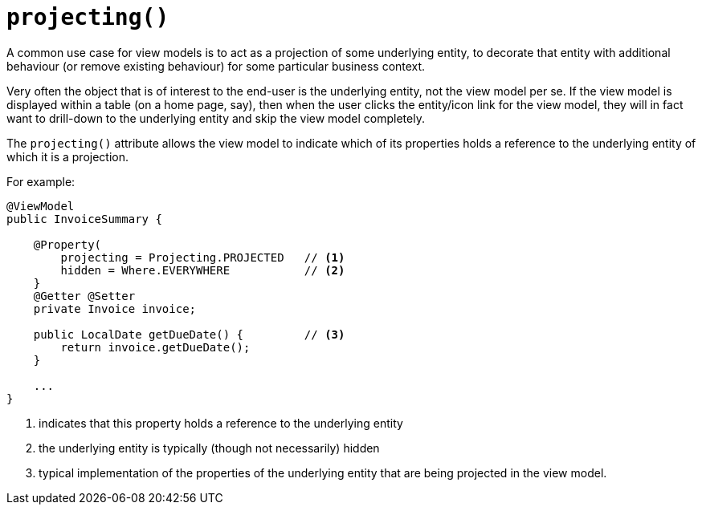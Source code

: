 [[projecting]]
= `projecting()`
:Notice: Licensed to the Apache Software Foundation (ASF) under one or more contributor license agreements. See the NOTICE file distributed with this work for additional information regarding copyright ownership. The ASF licenses this file to you under the Apache License, Version 2.0 (the "License"); you may not use this file except in compliance with the License. You may obtain a copy of the License at. http://www.apache.org/licenses/LICENSE-2.0 . Unless required by applicable law or agreed to in writing, software distributed under the License is distributed on an "AS IS" BASIS, WITHOUT WARRANTIES OR  CONDITIONS OF ANY KIND, either express or implied. See the License for the specific language governing permissions and limitations under the License.
:page-partial:


A common use case for view models is to act as a projection of some underlying entity, to decorate that entity with additional behaviour (or remove existing behaviour) for some particular business context.

Very often the object that is of interest to the end-user is the underlying entity, not the view model per se.
If the view model is displayed within a table (on a home page, say), then when the user clicks the entity/icon link for the view model, they will in fact want to drill-down to the underlying entity and skip the view model completely.

The `projecting()` attribute allows the view model to indicate which of its properties holds a reference to the underlying entity of which it is a projection.

For example:

[source,java]
----
@ViewModel
public InvoiceSummary {

    @Property(
        projecting = Projecting.PROJECTED   // <1>
        hidden = Where.EVERYWHERE           // <2>
    }
    @Getter @Setter
    private Invoice invoice;

    public LocalDate getDueDate() {         // <3>
        return invoice.getDueDate();
    }

    ...
}
----
<1> indicates that this property holds a reference to the underlying entity
<2> the underlying entity is typically (though not necessarily) hidden
<3> typical implementation of the properties of the underlying entity that are being projected in the view model.

